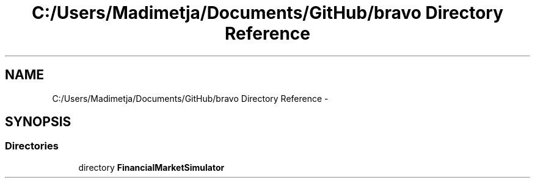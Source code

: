 .TH "C:/Users/Madimetja/Documents/GitHub/bravo Directory Reference" 3 "Fri Jun 27 2014" "Financial_Market_Simulato_ Documentation_V0.1" \" -*- nroff -*-
.ad l
.nh
.SH NAME
C:/Users/Madimetja/Documents/GitHub/bravo Directory Reference \- 
.SH SYNOPSIS
.br
.PP
.SS "Directories"

.in +1c
.ti -1c
.RI "directory \fBFinancialMarketSimulator\fP"
.br
.in -1c
